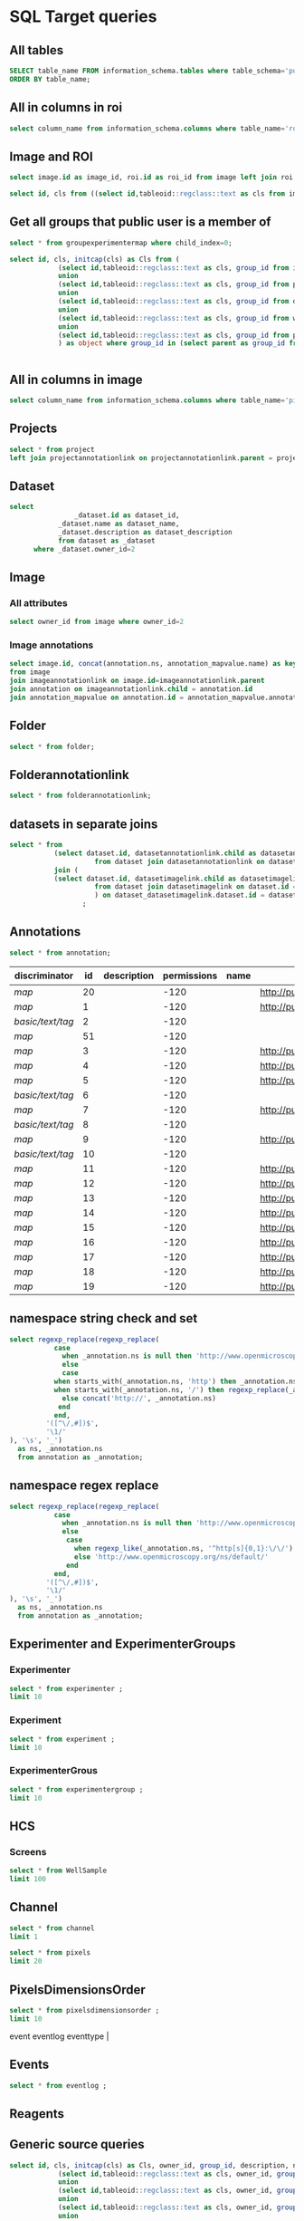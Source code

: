 * SQL Target queries
:PROPERTIES:
:ID:       8f0ff23b-35e3-424d-8c4d-57a186d2c9fb
:header-args:sql: :engine postgres :dbhost localhost :dbport 15432 :dbuser postgres :dbpassword postgres :database postgres
:END:
** All tables
:PROPERTIES:
:ID:       1833555d-5364-4fe1-aab7-d088644b0e87
:END:
#+begin_src  sql :dbuser postgres :dbpassword postgres :database postgres
SELECT table_name FROM information_schema.tables where table_schema='public'
ORDER BY table_name;
#+end_src

#+RESULTS:
| table_name                                       |
|                                                  |
|--------------------------------------------------|
| _current_admin_privileges                        |
| _fs_deletelog                                    |
| _lock_ids                                        |
| _reindexing_required                             |
| _roles                                           |
| acquisitionmode                                  |
| adminprivilege                                   |
| affinetransform                                  |
| annotation                                       |
| annotation_mapvalue                              |
| annotationannotationlink                         |
| arc                                              |
| arctype                                          |
| binning                                          |
| channel                                          |
| channelannotationlink                            |
| channelbinding                                   |
| checksumalgorithm                                |
| codomainmapcontext                               |
| configuration                                    |
| contrastmethod                                   |
| contraststretchingcontext                        |
| correction                                       |
| count_annotation_annotationlinks_by_owner        |
| count_channel_annotationlinks_by_owner           |
| count_dataset_annotationlinks_by_owner           |
| count_dataset_imagelinks_by_owner                |
| count_dataset_projectlinks_by_owner              |
| count_detector_annotationlinks_by_owner          |
| count_dichroic_annotationlinks_by_owner          |
| count_experimenter_annotationlinks_by_owner      |
| count_experimentergroup_annotationlinks_by_owner |
| count_fileset_annotationlinks_by_owner           |
| count_fileset_joblinks_by_owner                  |
| count_filter_annotationlinks_by_owner            |
| count_filter_emissionfilterlink_by_owner         |
| count_filter_excitationfilterlink_by_owner       |
| count_filterset_emissionfilterlink_by_owner      |
| count_filterset_excitationfilterlink_by_owner    |
| count_folder_annotationlinks_by_owner            |
| count_folder_imagelinks_by_owner                 |
| count_folder_roilinks_by_owner                   |
| count_image_annotationlinks_by_owner             |
| count_image_datasetlinks_by_owner                |
| count_image_folderlinks_by_owner                 |
| count_instrument_annotationlinks_by_owner        |
| count_job_originalfilelinks_by_owner             |
| count_lightpath_annotationlinks_by_owner         |
| count_lightpath_emissionfilterlink_by_owner      |
| count_lightpath_excitationfilterlink_by_owner    |
| count_lightsource_annotationlinks_by_owner       |
| count_namespace_annotationlinks_by_owner         |
| count_node_annotationlinks_by_owner              |
| count_objective_annotationlinks_by_owner         |
| count_originalfile_annotationlinks_by_owner      |
| count_originalfile_pixelsfilemaps_by_owner       |
| count_pixels_pixelsfilemaps_by_owner             |
| count_planeinfo_annotationlinks_by_owner         |
| count_plate_annotationlinks_by_owner             |
| count_plate_screenlinks_by_owner                 |
| count_plateacquisition_annotationlinks_by_owner  |
| count_project_annotationlinks_by_owner           |
| count_project_datasetlinks_by_owner              |
| count_reagent_annotationlinks_by_owner           |
| count_reagent_welllinks_by_owner                 |
| count_roi_annotationlinks_by_owner               |
| count_roi_folderlinks_by_owner                   |
| count_screen_annotationlinks_by_owner            |
| count_screen_platelinks_by_owner                 |
| count_session_annotationlinks_by_owner           |
| count_shape_annotationlinks_by_owner             |
| count_well_annotationlinks_by_owner              |
| count_well_reagentlinks_by_owner                 |
| dataset                                          |
| datasetannotationlink                            |
| datasetimagelink                                 |
| dbpatch                                          |
| detector                                         |
| detectorannotationlink                           |
| detectorsettings                                 |
| detectortype                                     |
| dichroic                                         |
| dichroicannotationlink                           |
| dimensionorder                                   |
| event                                            |
| eventlog                                         |
| eventtype                                        |
| experiment                                       |
| experimenter                                     |
| experimenter_config                              |
| experimenterannotationlink                       |
| experimentergroup                                |
| experimentergroup_config                         |
| experimentergroupannotationlink                  |
| experimenttype                                   |
| externalinfo                                     |
| family                                           |
| filament                                         |
| filamenttype                                     |
| fileset                                          |
| filesetannotationlink                            |
| filesetentry                                     |
| filesetjoblink                                   |
| filter                                           |
| filterannotationlink                             |
| filterset                                        |
| filtersetemissionfilterlink                      |
| filtersetexcitationfilterlink                    |
| filtertype                                       |
| folder                                           |
| folderannotationlink                             |
| folderimagelink                                  |
| folderroilink                                    |
| format                                           |
| genericexcitationsource                          |
| genericexcitationsource_map                      |
| groupexperimentermap                             |
| illumination                                     |
| image                                            |
| imageannotationlink                              |
| imagingenvironment                               |
| imagingenvironment_map                           |
| immersion                                        |
| importjob                                        |
| indexingjob                                      |
| instrument                                       |
| instrumentannotationlink                         |
| integritycheckjob                                |
| job                                              |
| joboriginalfilelink                              |
| jobstatus                                        |
| laser                                            |
| lasermedium                                      |
| lasertype                                        |
| lightemittingdiode                               |
| lightpath                                        |
| lightpathannotationlink                          |
| lightpathemissionfilterlink                      |
| lightpathexcitationfilterlink                    |
| lightsettings                                    |
| lightsource                                      |
| lightsourceannotationlink                        |
| link                                             |
| logicalchannel                                   |
| medium                                           |
| metadataimportjob                                |
| metadataimportjob_versioninfo                    |
| microbeammanipulation                            |
| microbeammanipulationtype                        |
| microscope                                       |
| microscopetype                                   |
| namespace                                        |
| namespaceannotationlink                          |
| node                                             |
| nodeannotationlink                               |
| objective                                        |
| objectiveannotationlink                          |
| objectivesettings                                |
| originalfile                                     |
| originalfileannotationlink                       |
| otf                                              |
| parsejob                                         |
| password                                         |
| photometricinterpretation                        |
| pixeldatajob                                     |
| pixels                                           |
| pixelsoriginalfilemap                            |
| pixelstype                                       |
| planeinfo                                        |
| planeinfoannotationlink                          |
| planeslicingcontext                              |
| plate                                            |
| plateacquisition                                 |
| plateacquisitionannotationlink                   |
| plateannotationlink                              |
| project                                          |
| projectannotationlink                            |
| projectdatasetlink                               |
| projectionaxis                                   |
| projectiondef                                    |
| projectiontype                                   |
| pulse                                            |
| quantumdef                                       |
| reagent                                          |
| reagentannotationlink                            |
| renderingdef                                     |
| renderingmodel                                   |
| reverseintensitycontext                          |
| roi                                              |
| roiannotationlink                                |
| screen                                           |
| screenannotationlink                             |
| screenplatelink                                  |
| scriptjob                                        |
| session                                          |
| sessionannotationlink                            |
| shape                                            |
| shapeannotationlink                              |
| share                                            |
| sharemember                                      |
| stagelabel                                       |
| statsinfo                                        |
| thumbnail                                        |
| thumbnailgenerationjob                           |
| transmittancerange                               |
| uploadjob                                        |
| uploadjob_versioninfo                            |
| well                                             |
| wellannotationlink                               |
| wellreagentlink                                  |
| wellsample                                       |

** All in columns in roi
:PROPERTIES:
:ID:       7ba37cb7-5374-4702-a8e4-9002f4af62ef
:END:
#+begin_src  sql :engine postgres :dbhost localhost :dbport 15432 :dbuser postgres :dbpassword postgres :database postgres
  select column_name from information_schema.columns where table_name='roi';
#+end_src

#+RESULTS:
| column_name |
|-------------|
| id          |
| description |
| permissions |
| name        |
| version     |
| creation_id |
| external_id |
| group_id    |
| owner_id    |
| update_id   |
| image       |
| source      |

** Image and ROI
:PROPERTIES:
:ID:       5c84a6e2-b418-4c21-b455-ee4a76475e60
:END:
#+begin_src  sql :engine postgres :dbhost localhost :dbport 15432 :dbuser postgres :dbpassword postgres :database postgres
  select image.id as image_id, roi.id as roi_id from image left join roi on roi.image = image.id;
#+end_src

#+RESULTS:
| image_id | roi_id |
|----------+--------|
|       11 |      1 |
|       12 |      2 |
|       10 |        |
|        2 |        |
|        5 |        |
|        8 |        |
|        6 |        |
|        4 |        |
|        1 |        |
|        3 |        |
|        9 |        |
|        7 |        |

#+begin_src  sql :engine postgres :dbhost localhost :dbport 15432 :dbuser postgres :dbpassword postgres :database postgres
  select id, cls from ((select id,tableoid::regclass::text as cls from image) union (select id,tableoid::regclass::text as cls from project)) as objects;

#+end_src

#+RESULTS:
| id | cls     |
|----+---------|
| 12 | image   |
|  6 | image   |
|  8 | image   |
| 10 | image   |
| 11 | image   |
|  3 | image   |
|  4 | image   |
|  2 | image   |
|  1 | image   |
|  5 | image   |
|  1 | project |
|  7 | image   |
|  9 | image   |



** Get all groups that public user is a member of
:PROPERTIES:
:ID:       9fdce8c6-ceeb-4e4d-8481-8c86cf2dbb87
:END:
#+begin_src sql :engine postgres :dbhost localhost :dbport 15432 :dbuser postgres :dbpassword postgres :database postgres
select * from groupexperimentermap where child_index=0;
#+end_src

#+RESULTS:
| id | permissions | owner | version | child | external_id | parent | child_index |
|----+-------------+-------+---------+-------+-------------+--------+-------------|
|  0 |         -52 | t     |       0 |     0 |             |      0 |           0 |
|  2 |         -52 | f     |       0 |     1 |             |      2 |           0 |
|  3 |        -120 | f     |       0 |     2 |             |      3 |           0 |

#+begin_src sql :engine postgres :dbhost localhost :dbport 15432 :dbuser postgres :dbpassword postgres :database postgres
select id, cls, initcap(cls) as Cls from (
			(select id,tableoid::regclass::text as cls, group_id from image)
			union
			(select id,tableoid::regclass::text as cls, group_id from project)
			union
			(select id,tableoid::regclass::text as cls, group_id from dataset)
			union
			(select id,tableoid::regclass::text as cls, group_id from well)
			union
			(select id,tableoid::regclass::text as cls, group_id from plate)
			) as object where group_id in (select parent as group_id from groupexperimentermap where child=2) ;
#+end_src

#+RESULTS:
| id | cls     | cls     |
|----+---------+---------|
|  4 | dataset | Dataset |
| 22 | image   | Image   |
| 21 | image   | Image   |
| 13 | image   | Image   |
|  6 | dataset | Dataset |
| 15 | image   | Image   |
| 19 | image   | Image   |
|  5 | dataset | Dataset |
| 14 | image   | Image   |
| 17 | image   | Image   |
| 18 | image   | Image   |
| 24 | image   | Image   |
| 23 | image   | Image   |
| 16 | image   | Image   |
| 20 | image   | Image   |
|  2 | project | Project |

#+begin_src  sql :engine postgres :dbhost localhost :dbport 15432 :dbuser postgres :dbpassword postgres :database postgres
#+end_src

#+RESULTS:
|---|

** All in columns in image
:PROPERTIES:
:ID:       cd51a3b2-086b-44c8-a129-284dea4d5306
:END:
#+begin_src  sql :engine postgres :dbhost localhost :dbport 15432 :dbuser postgres :dbpassword postgres :database postgres
  select column_name from information_schema.columns where table_name='pixels';
#+end_src

#+RESULTS:
| column_name       |
|-------------------|
| id                |
| permissions       |
| methodology       |
| physicalsizexunit |
| physicalsizex     |
| physicalsizeyunit |
| physicalsizey     |
| physicalsizezunit |
| physicalsizez     |
| sha1              |
| significantbits   |
| sizec             |
| sizet             |
| sizex             |
| sizey             |
| sizez             |
| timeincrementunit |
| timeincrement     |
| version           |
| waveincrement     |
| wavestart         |
| creation_id       |
| external_id       |
| group_id          |
| owner_id          |
| update_id         |
| dimensionorder    |
| image             |
| pixelstype        |
| relatedto         |
| image_index       |
| path              |
| name              |
| repo              |

** Projects
:PROPERTIES:
:ID:       466e7663-27d9-48e6-b10c-4bcaa238d145
:END:
#+begin_src  sql :engine postgres :dbhost localhost :dbport 5432 :dbuser omero_db :dbpassword omero_db :database omero_database
  select * from project
  left join projectannotationlink on projectannotationlink.parent = project.id
#+end_src
#+RESULTS:
| id | description | permissions | name      | version | creation_id | external_id | group_id | owner_id | update_id | id | permissions | version | child | creation_id | external_id | group_id | owner_id | update_id | parent |
|----+-------------+-------------+-----------+---------+-------------+-------------+----------+----------+-----------+----+-------------+---------+-------+-------------+-------------+----------+----------+-----------+--------|
| 51 |             |          -8 | TFLM      |         |        5865 |             |       53 |       52 |      5865 |    |             |         |       |             |             |          |          |           |        |
|  1 |             |         -40 | project01 |         |        1162 |             |        3 |        2 |      1162 |    |             |         |       |             |             |          |          |           |        |
** Dataset
:PROPERTIES:
:ID:       c48e7dd2-6a61-41ea-b7c7-7816efd7d2cf
:END:
#+begin_src  sql :engine postgres :dbhost micropop046 :dbport 15432 :dbuser ontop :dbpassword '!ontop$' :database postgres
select
          		_dataset.id as dataset_id,
			_dataset.name as dataset_name,
			_dataset.description as dataset_description
			from dataset as _dataset
      where _dataset.owner_id=2

#+end_src

#+RESULTS:
| dataset_id | dataset_name | dataset_description |
|------------+--------------+---------------------|
|          4 | Dataset 1    |                     |
|          5 | Dataset 2    |                     |
|          6 | Dataset 3    |                     |

** Image
:PROPERTIES:
:ID:       71a91350-a2a8-4479-bfad-19325d02fd25
:END:
*** All attributes
:PROPERTIES:
:ID:       7425289d-e78a-4b06-81eb-855f28abde0a
:END:
#+begin_src  sql
  select owner_id from image where owner_id=2
#+end_src

#+RESULTS:
| owner_id |
|----------|
|        2 |
|        2 |
|        2 |
|        2 |
|        2 |
|        2 |
|        2 |
|        2 |
|        2 |
|        2 |
|        2 |
|        2 |

*** Image annotations
:PROPERTIES:
:ID:       9b14e702-bc4d-4e75-8ff1-5236c6fa3a2b
:END:
#+begin_src  sql :engine postgres :dbhost localhost :dbport 15432 :dbuser postgres :dbpassword postgres :database postgres
  select image.id, concat(annotation.ns, annotation_mapvalue.name) as key, annotation_mapvalue.value
  from image
  join imageannotationlink on image.id=imageannotationlink.parent
  join annotation on imageannotationlink.child = annotation.id
  join annotation_mapvalue on annotation.id = annotation_mapvalue.annotation_id
#+end_src

#+RESULTS:
|---|

** Folder
:PROPERTIES:
:ID:       62965f07-a737-4050-b2ee-6418baff21f3
:END:
#+begin_src  sql :engine postgres :dbhost localhost :dbport 15432 :dbuser postgres :dbpassword postgres :database postgres
  select * from folder;
#+end_src

#+RESULTS:
| id | description | permissions | name | version | creation_id | external_id | group_id | owner_id | update_id | parentfolder |
|----+-------------+-------------+------+---------+-------------+-------------+----------+----------+-----------+--------------|

** Folderannotationlink
:PROPERTIES:
:ID:       12bc20b2-9037-4f1b-9612-0fa8c36aaabc
:END:
#+begin_src  sql :engine postgres :dbhost localhost :dbport 15432 :dbuser postgres :dbpassword postgres :database postgres
  select * from folderannotationlink;
#+end_src

#+RESULTS:
| id | permissions | version | child | creation_id | external_id | group_id | owner_id | update_id | parent |
|----+-------------+---------+-------+-------------+-------------+----------+----------+-----------+--------|

** datasets in separate joins
:PROPERTIES:
:ID:       c254b55f-6517-4782-a09a-f38c937e5231
:END:
#+begin_src  sql :engine postgres :dbhost localhost :dbport 15432 :dbuser postgres :dbpassword postgres :database postgres
      select * from
                 (select dataset.id, datasetannotationlink.child as datasetannotationslink_annotation_id
                           from dataset join datasetannotationlink on dataset.id = datasetannotationlink.parent ) as dataset_datasetannotationlink
                 join (
                 (select dataset.id, datasetimagelink.child as datasetimagelink_image_id
                           from dataset join datasetimagelink on dataset.id = datasetimagelink.parent) as dataset_datasetimagelink
                           ) on dataset_datasetimagelink.dataset.id = dataset_datasetannotation.dataset.id
                        ;

#+end_src

#+RESULTS:
|---|

** Annotations
:PROPERTIES:
:ID:       c163c7b2-d0be-4894-bfb4-ebce24817c0e
:END:
#+begin_src  sql :engine postgres :dbhost localhost :dbport 15432 :dbuser postgres :dbpassword postgres :database postgres
      select * from annotation;
      #+end_src

      #+RESULTS:
      | discriminator    | id | description | permissions | name | ns                        | version | boolvalue | textvalue  | doublevalue | longvalue | termvalue | timevalue | creation_id | external_id | group_id | owner_id | update_id | file |
      |------------------+----+-------------+-------------+------+---------------------------+---------+-----------+------------+-------------+-----------+-----------+-----------+-------------+-------------+----------+----------+-----------+------|
      | /map/            | 20 |             |        -120 |      | http://purl.org/dc/terms/ |       3 |           |            |             |           |           |           |         691 |             |        0 |        0 |       695 |      |
      | /map/            |  1 |             |        -120 |      | http://purl.org/dc/terms/ |       3 |           |            |             |           |           |           |          41 |             |        0 |        0 |        62 |      |
      | /basic/text/tag/ |  2 |             |        -120 |      |                           |         |           | TestTag    |             |           |           |           |          75 |             |        0 |        0 |        75 |      |
      | /map/            | 51 |             |        -120 |      |                           |       1 |           |            |             |           |           |           |        6945 |             |        0 |        0 |      6947 |      |
      | /map/            |  3 |             |        -120 |      | http://purl.org/dc/terms/ |       3 |           |            |             |           |           |           |         109 |             |        0 |        0 |       169 |      |
      | /map/            |  4 |             |        -120 |      | http://purl.org/dc/terms/ |       3 |           |            |             |           |           |           |         188 |             |        0 |        0 |       251 |      |
      | /map/            |  5 |             |        -120 |      | http://purl.org/dc/terms/ |       3 |           |            |             |           |           |           |         295 |             |        0 |        0 |       299 |      |
      | /basic/text/tag/ |  6 |             |        -120 |      |                           |         |           | Screenshot |             |           |           |           |         591 |             |        0 |        0 |       591 |      |
      | /map/            |  7 |             |        -120 |      | http://purl.org/dc/terms/ |         |           |            |             |           |           |           |         591 |             |        0 |        0 |       591 |      |
      | /basic/text/tag/ |  8 |             |        -120 |      |                           |         |           | Screenshot |             |           |           |           |         619 |             |        0 |        0 |       619 |      |
      | /map/            |  9 |             |        -120 |      | http://purl.org/dc/terms/ |         |           |            |             |           |           |           |         619 |             |        0 |        0 |       619 |      |
      | /basic/text/tag/ | 10 |             |        -120 |      |                           |         |           | Screenshot |             |           |           |           |         636 |             |        0 |        0 |       636 |      |
      | /map/            | 11 |             |        -120 |      | http://purl.org/dc/terms/ |       3 |           |            |             |           |           |           |         637 |             |        0 |        0 |       641 |      |
      | /map/            | 12 |             |        -120 |      | http://purl.org/dc/terms/ |       3 |           |            |             |           |           |           |         643 |             |        0 |        0 |       647 |      |
      | /map/            | 13 |             |        -120 |      | http://purl.org/dc/terms/ |       3 |           |            |             |           |           |           |         649 |             |        0 |        0 |       653 |      |
      | /map/            | 14 |             |        -120 |      | http://purl.org/dc/terms/ |       3 |           |            |             |           |           |           |         655 |             |        0 |        0 |       659 |      |
      | /map/            | 15 |             |        -120 |      | http://purl.org/dc/terms/ |       3 |           |            |             |           |           |           |         661 |             |        0 |        0 |       665 |      |
      | /map/            | 16 |             |        -120 |      | http://purl.org/dc/terms/ |       3 |           |            |             |           |           |           |         667 |             |        0 |        0 |       671 |      |
      | /map/            | 17 |             |        -120 |      | http://purl.org/dc/terms/ |       3 |           |            |             |           |           |           |         673 |             |        0 |        0 |       677 |      |
      | /map/            | 18 |             |        -120 |      | http://purl.org/dc/terms/ |       3 |           |            |             |           |           |           |         679 |             |        0 |        0 |       683 |      |
      | /map/            | 19 |             |        -120 |      | http://purl.org/dc/terms/ |       3 |           |            |             |           |           |           |         685 |             |        0 |        0 |       689 |      |

** namespace string check and set
:PROPERTIES:
:ID:       ed9d6bf8-7e22-4e3d-b168-f0002e86ac59
:END:

#+begin_src  sql :engine postgres :dbhost localhost :dbport 15432 :dbuser ontop :dbpassword !ontop$ :database postgres
  select regexp_replace(regexp_replace(
             case
               when _annotation.ns is null then 'http://www.openmicroscopy.org/ns/default/'
               else
               case
             when starts_with(_annotation.ns, 'http') then _annotation.ns
             when starts_with(_annotation.ns, '/') then regexp_replace(_annotation.ns, '^[\/]*', 'http://')
               else concat('http://', _annotation.ns)
              end
             end,
           '([^\/,#])$',
           '\1/'
  ), '\s', '_')
    as ns, _annotation.ns 
    from annotation as _annotation;
#+end_src

#+RESULTS:
| ns                                                         | ns                                                  |
|------------------------------------------------------------+-----------------------------------------------------|
| http://purl.org/dc/terms/                                  | http://purl.org/dc/terms/                           |
| http://purl.org/dc/terms/                                  | http://purl.org/dc/terms/                           |
| http://www.openmicroscopy.org/ns/default/                  |                                                     |
| http://www.openmicroscopy.org/ns/default/                  |                                                     |
| http://purl.org/dc/terms/                                  | http://purl.org/dc/terms/                           |
| http://www.openmicroscopy.org/ns/default/                  | www.openmicroscopy.org/ns/default                   |
| http://purl.org/dc/terms/                                  | http://purl.org/dc/terms/                           |
| http://hms.harvard.edu/omero/forms/kvdata/MPB_Annotations/ | hms.harvard.edu/omero/forms/kvdata/MPB Annotations/ |
| http://purl.org/dc/terms/                                  | http://purl.org/dc/terms/                           |
| http://www.openmicroscopy.org/ns/default/                  |                                                     |
| http://purl.org/dc/terms/                                  | http://purl.org/dc/terms/                           |
| http://www.openmicroscopy.org/ns/default/                  |                                                     |
| http://purl.org/dc/terms/                                  | http://purl.org/dc/terms/                           |
| http://www.openmicroscopy.org/ns/default/                  |                                                     |
| http://MouseCT/Skyscan/System/                             | /MouseCT/Skyscan/System                             |
| http://purl.org/dc/terms/                                  | http://purl.org/dc/terms/                           |
| http://purl.org/dc/terms/                                  | http://purl.org/dc/terms/                           |
| http://purl.org/dc/terms/                                  | http://purl.org/dc/terms/                           |
| http://purl.org/dc/terms/                                  | http://purl.org/dc/terms/                           |
| http://purl.org/dc/terms/                                  | http://purl.org/dc/terms/                           |
| http://purl.org/dc/terms/                                  | http://purl.org/dc/terms/                           |
| http://purl.org/dc/terms/                                  | http://purl.org/dc/terms/                           |
| http://purl.org/dc/terms/                                  | http://purl.org/dc/terms/                           |
| http://purl.org/dc/terms/                                  | http://purl.org/dc/terms/                           |

** namespace regex replace
:PROPERTIES:
:ID:       ed9d6bf8-7e22-4e3d-b168-f0002e86ac59
:END:

#+begin_src  sql :engine postgres :dbhost localhost :dbport 15432 :dbuser ontop :dbpassword !ontop$ :database postgres
  select regexp_replace(regexp_replace(
             case
               when _annotation.ns is null then 'http://www.openmicroscopy.org/ns/default/'
               else
                case
                  when regexp_like(_annotation.ns, '^http[s]{0,1}:\/\/') then _annotation.ns
                  else 'http://www.openmicroscopy.org/ns/default/'
                end
             end,
           '([^\/,#])$',
           '\1/'
  ), '\s', '_')
    as ns, _annotation.ns 
    from annotation as _annotation;
#+end_src

#+RESULTS:
| ns                                        | ns                                                  |
|-------------------------------------------+-----------------------------------------------------|
| http://purl.org/dc/terms/                 | http://purl.org/dc/terms/                           |
| http://purl.org/dc/terms/                 | http://purl.org/dc/terms/                           |
| http://www.openmicroscopy.org/ns/default/ |                                                     |
| http://www.openmicroscopy.org/ns/default/ |                                                     |
| http://purl.org/dc/terms/                 | http://purl.org/dc/terms/                           |
| http://www.openmicroscopy.org/ns/default/ | www.openmicroscopy.org/ns/default                   |
| http://purl.org/dc/terms/                 | http://purl.org/dc/terms/                           |
| http://www.openmicroscopy.org/ns/default/ | hms.harvard.edu/omero/forms/kvdata/MPB Annotations/ |
| http://purl.org/dc/terms/                 | http://purl.org/dc/terms/                           |
| http://www.openmicroscopy.org/ns/default/ |                                                     |
| http://purl.org/dc/terms/                 | http://purl.org/dc/terms/                           |
| http://www.openmicroscopy.org/ns/default/ |                                                     |
| http://purl.org/dc/terms/                 | http://purl.org/dc/terms/                           |
| http://www.openmicroscopy.org/ns/default/ |                                                     |
| http://www.openmicroscopy.org/ns/default/ | /MouseCT/Skyscan/System                             |
| http://purl.org/dc/terms/                 | http://purl.org/dc/terms/                           |
| http://purl.org/dc/terms/                 | http://purl.org/dc/terms/                           |
| http://purl.org/dc/terms/                 | http://purl.org/dc/terms/                           |
| http://purl.org/dc/terms/                 | http://purl.org/dc/terms/                           |
| http://purl.org/dc/terms/                 | http://purl.org/dc/terms/                           |
| http://purl.org/dc/terms/                 | http://purl.org/dc/terms/                           |
| http://purl.org/dc/terms/                 | http://purl.org/dc/terms/                           |
| http://purl.org/dc/terms/                 | http://purl.org/dc/terms/                           |
| http://purl.org/dc/terms/                 | http://purl.org/dc/terms/                           |

** Experimenter and ExperimenterGroups
:PROPERTIES:
:ID:       1ee4a685-bff6-4acd-ad06-c96b32be98b5
:END:
*** Experimenter
:PROPERTIES:
:ID:       e0f747e1-c4e7-4a35-b207-1147ce930b8b
:END:
#+begin_src  sql :engine postgres :dbhost localhost :dbport 15432 :dbuser ontop :dbpassword !ontop$ :database postgres
  select * from experimenter ;
  limit 10
#+end_src

#+RESULTS:
| id | permissions | email | firstname | institution | lastname | ldap | middlename | omename | version | external_id |
|----+-------------+-------+-----------+-------------+----------+------+------------+---------+---------+-------------|
|  0 |           0 |       | root      |             | root     | f    |            | root    |       0 |             |
|  1 |           0 |       | Guest     |             | Account  | f    |            | guest   |       0 |             |

*** Experiment
:PROPERTIES:
:ID:       104cf1b6-2322-410e-8089-f53fb6140138
:END:
#+begin_src  sql :engine postgres :dbhost localhost :dbport 15432 :dbuser ontop :dbpassword !ontop$ :database postgres
  select * from experiment ;
  limit 10
#+end_src

#+RESULTS:
| id | description | permissions | version | creation_id | external_id | group_id | owner_id | update_id | type |
|----+-------------+-------------+---------+-------------+-------------+----------+----------+-----------+------|

*** ExperimenterGrous
:PROPERTIES:
:ID:       104cf1b6-2322-410e-8089-f53fb6140138
:END:
#+begin_src  sql :engine postgres :dbhost localhost :dbport 15432 :dbuser ontop :dbpassword !ontop$ :database postgres
  select * from experimentergroup ;
  limit 10
#+end_src

#+RESULTS:
| id | description | permissions | ldap | name   | version | external_id |
|----+-------------+-------------+------+--------+---------+-------------|
|  0 |             |        -120 | f    | system |       0 |             |
|  1 |             |         -52 | f    | user   |       0 |             |
|  2 |             |        -120 | f    | guest  |       0 |             |

** HCS
:PROPERTIES:
:ID:       dadc3b79-19e0-4b22-bd66-d981870fe444
:END:
*** Screens
:PROPERTIES:
:ID:       df1a9716-ab75-4b52-8d72-8f1d513dd2f4
:END:

#+begin_src  sql :engine postgres :dbhost localhost :dbport 15432 :dbuser ontop :dbpassword !ontop$ :database postgres
  select * from WellSample
  limit 100
#+end_src

#+RESULTS:
|  id | permissions | posxunit        |           posx | posyunit        |             posy | timepoint | version | creation_id | external_id | group_id | owner_id | update_id | image | plateacquisition | well | well_index |
|-----+-------------+-----------------+----------------+-----------------+------------------+-----------+---------+-------------+-------------+----------+----------+-----------+-------+------------------+------+------------|
|   1 |        -120 | reference frame | -757.759765625 | reference frame | -757.76025390625 |           |         |       11414 |             |        0 |        0 |     11414 |   245 |                1 |    1 |          0 |
|   2 |        -120 | reference frame |  757.759765625 | reference frame | -757.76025390625 |           |         |       11414 |             |        0 |        0 |     11414 |   246 |                1 |    1 |          1 |
|   3 |        -120 | reference frame | -757.759765625 | reference frame |    757.759765625 |           |         |       11414 |             |        0 |        0 |     11414 |   247 |                1 |    1 |          2 |
|   4 |        -120 | reference frame |  757.759765625 | reference frame |    757.759765625 |           |         |       11414 |             |        0 |        0 |     11414 |   248 |                1 |    1 |          3 |
|   5 |        -120 | reference frame | -757.759765625 | reference frame | -757.76025390625 |           |         |       11414 |             |        0 |        0 |     11414 |   249 |                1 |    2 |          0 |
|   6 |        -120 | reference frame |  757.759765625 | reference frame | -757.76025390625 |           |         |       11414 |             |        0 |        0 |     11414 |   250 |                1 |    2 |          1 |
|   7 |        -120 | reference frame | -757.759765625 | reference frame |    757.759765625 |           |         |       11414 |             |        0 |        0 |     11414 |   251 |                1 |    2 |          2 |
|   8 |        -120 | reference frame |  757.759765625 | reference frame |    757.759765625 |           |         |       11414 |             |        0 |        0 |     11414 |   252 |                1 |    2 |          3 |
|   9 |        -120 | reference frame | -757.759765625 | reference frame | -757.76025390625 |           |         |       11414 |             |        0 |        0 |     11414 |   253 |                1 |    3 |          0 |
|  10 |        -120 | reference frame |  757.759765625 | reference frame | -757.76025390625 |           |         |       11414 |             |        0 |        0 |     11414 |   254 |                1 |    3 |          1 |
|  11 |        -120 | reference frame | -757.759765625 | reference frame |    757.759765625 |           |         |       11414 |             |        0 |        0 |     11414 |   255 |                1 |    3 |          2 |
|  12 |        -120 | reference frame |  757.759765625 | reference frame |    757.759765625 |           |         |       11414 |             |        0 |        0 |     11414 |   256 |                1 |    3 |          3 |
|  13 |        -120 | reference frame | -757.759765625 | reference frame | -757.76025390625 |           |         |       11414 |             |        0 |        0 |     11414 |   257 |                1 |    4 |          0 |
|  14 |        -120 | reference frame |  757.759765625 | reference frame | -757.76025390625 |           |         |       11414 |             |        0 |        0 |     11414 |   258 |                1 |    4 |          1 |
|  15 |        -120 | reference frame | -757.759765625 | reference frame |    757.759765625 |           |         |       11414 |             |        0 |        0 |     11414 |   259 |                1 |    4 |          2 |
|  16 |        -120 | reference frame |  757.759765625 | reference frame |    757.759765625 |           |         |       11414 |             |        0 |        0 |     11414 |   260 |                1 |    4 |          3 |
|  17 |        -120 | reference frame | -757.759765625 | reference frame | -757.76025390625 |           |         |       11414 |             |        0 |        0 |     11414 |   261 |                1 |    5 |          0 |
|  18 |        -120 | reference frame |  757.759765625 | reference frame | -757.76025390625 |           |         |       11414 |             |        0 |        0 |     11414 |   262 |                1 |    5 |          1 |
|  19 |        -120 | reference frame | -757.759765625 | reference frame |    757.759765625 |           |         |       11414 |             |        0 |        0 |     11414 |   263 |                1 |    5 |          2 |
|  20 |        -120 | reference frame |  757.759765625 | reference frame |    757.759765625 |           |         |       11414 |             |        0 |        0 |     11414 |   264 |                1 |    5 |          3 |
|  21 |        -120 | reference frame | -757.759765625 | reference frame | -757.76025390625 |           |         |       11414 |             |        0 |        0 |     11414 |   265 |                1 |    6 |          0 |
|  22 |        -120 | reference frame |  757.759765625 | reference frame | -757.76025390625 |           |         |       11414 |             |        0 |        0 |     11414 |   266 |                1 |    6 |          1 |
|  23 |        -120 | reference frame | -757.759765625 | reference frame |    757.759765625 |           |         |       11414 |             |        0 |        0 |     11414 |   267 |                1 |    6 |          2 |
|  24 |        -120 | reference frame |  757.759765625 | reference frame |    757.759765625 |           |         |       11414 |             |        0 |        0 |     11414 |   268 |                1 |    6 |          3 |
|  25 |        -120 | reference frame | -757.759765625 | reference frame | -757.76025390625 |           |         |       11414 |             |        0 |        0 |     11414 |   269 |                1 |    7 |          0 |
|  26 |        -120 | reference frame |  757.759765625 | reference frame | -757.76025390625 |           |         |       11414 |             |        0 |        0 |     11414 |   270 |                1 |    7 |          1 |
|  27 |        -120 | reference frame | -757.759765625 | reference frame |    757.759765625 |           |         |       11414 |             |        0 |        0 |     11414 |   271 |                1 |    7 |          2 |
|  28 |        -120 | reference frame |  757.759765625 | reference frame |    757.759765625 |           |         |       11414 |             |        0 |        0 |     11414 |   272 |                1 |    7 |          3 |
|  29 |        -120 | reference frame | -757.759765625 | reference frame | -757.76025390625 |           |         |       11414 |             |        0 |        0 |     11414 |   273 |                1 |    8 |          0 |
|  30 |        -120 | reference frame |  757.759765625 | reference frame | -757.76025390625 |           |         |       11414 |             |        0 |        0 |     11414 |   274 |                1 |    8 |          1 |
|  31 |        -120 | reference frame | -757.759765625 | reference frame |    757.759765625 |           |         |       11414 |             |        0 |        0 |     11414 |   275 |                1 |    8 |          2 |
|  32 |        -120 | reference frame |  757.759765625 | reference frame |    757.759765625 |           |         |       11414 |             |        0 |        0 |     11414 |   276 |                1 |    8 |          3 |
|  33 |        -120 | reference frame | -757.759765625 | reference frame | -757.76025390625 |           |         |       11414 |             |        0 |        0 |     11414 |   277 |                1 |    9 |          0 |
|  34 |        -120 | reference frame |  757.759765625 | reference frame | -757.76025390625 |           |         |       11414 |             |        0 |        0 |     11414 |   278 |                1 |    9 |          1 |
|  35 |        -120 | reference frame | -757.759765625 | reference frame |    757.759765625 |           |         |       11414 |             |        0 |        0 |     11414 |   279 |                1 |    9 |          2 |
|  36 |        -120 | reference frame |  757.759765625 | reference frame |    757.759765625 |           |         |       11414 |             |        0 |        0 |     11414 |   280 |                1 |    9 |          3 |
|  37 |        -120 | reference frame | -757.759765625 | reference frame | -757.76025390625 |           |         |       11414 |             |        0 |        0 |     11414 |   281 |                1 |   10 |          0 |
|  38 |        -120 | reference frame |  757.759765625 | reference frame | -757.76025390625 |           |         |       11414 |             |        0 |        0 |     11414 |   282 |                1 |   10 |          1 |
|  39 |        -120 | reference frame | -757.759765625 | reference frame |    757.759765625 |           |         |       11414 |             |        0 |        0 |     11414 |   283 |                1 |   10 |          2 |
|  40 |        -120 | reference frame |  757.759765625 | reference frame |    757.759765625 |           |         |       11414 |             |        0 |        0 |     11414 |   284 |                1 |   10 |          3 |
|  41 |        -120 | reference frame | -757.759765625 | reference frame | -757.76025390625 |           |         |       11414 |             |        0 |        0 |     11414 |   285 |                1 |   11 |          0 |
|  42 |        -120 | reference frame |  757.759765625 | reference frame | -757.76025390625 |           |         |       11414 |             |        0 |        0 |     11414 |   286 |                1 |   11 |          1 |
|  43 |        -120 | reference frame | -757.759765625 | reference frame |    757.759765625 |           |         |       11414 |             |        0 |        0 |     11414 |   287 |                1 |   11 |          2 |
|  44 |        -120 | reference frame |  757.759765625 | reference frame |    757.759765625 |           |         |       11414 |             |        0 |        0 |     11414 |   288 |                1 |   11 |          3 |
|  45 |        -120 | reference frame | -757.759765625 | reference frame | -757.76025390625 |           |         |       11414 |             |        0 |        0 |     11414 |   289 |                1 |   12 |          0 |
|  46 |        -120 | reference frame |  757.759765625 | reference frame | -757.76025390625 |           |         |       11414 |             |        0 |        0 |     11414 |   290 |                1 |   12 |          1 |
|  47 |        -120 | reference frame | -757.759765625 | reference frame |    757.759765625 |           |         |       11414 |             |        0 |        0 |     11414 |   291 |                1 |   12 |          2 |
|  48 |        -120 | reference frame |  757.759765625 | reference frame |    757.759765625 |           |         |       11414 |             |        0 |        0 |     11414 |   292 |                1 |   12 |          3 |
|  49 |        -120 | reference frame | -757.759765625 | reference frame | -757.76025390625 |           |         |       11414 |             |        0 |        0 |     11414 |   293 |                1 |   13 |          0 |
|  50 |        -120 | reference frame |  757.759765625 | reference frame | -757.76025390625 |           |         |       11414 |             |        0 |        0 |     11414 |   294 |                1 |   13 |          1 |
|  51 |        -120 | reference frame | -757.759765625 | reference frame |    757.759765625 |           |         |       11414 |             |        0 |        0 |     11414 |   295 |                1 |   13 |          2 |
|  52 |        -120 | reference frame |  757.759765625 | reference frame |    757.759765625 |           |         |       11414 |             |        0 |        0 |     11414 |   296 |                1 |   13 |          3 |
|  53 |        -120 | reference frame | -757.759765625 | reference frame | -757.76025390625 |           |         |       11414 |             |        0 |        0 |     11414 |   297 |                1 |   14 |          0 |
|  54 |        -120 | reference frame |  757.759765625 | reference frame | -757.76025390625 |           |         |       11414 |             |        0 |        0 |     11414 |   298 |                1 |   14 |          1 |
|  55 |        -120 | reference frame | -757.759765625 | reference frame |    757.759765625 |           |         |       11414 |             |        0 |        0 |     11414 |   299 |                1 |   14 |          2 |
|  56 |        -120 | reference frame |  757.759765625 | reference frame |    757.759765625 |           |         |       11414 |             |        0 |        0 |     11414 |   300 |                1 |   14 |          3 |
|  57 |        -120 | reference frame | -757.759765625 | reference frame | -757.76025390625 |           |         |       11414 |             |        0 |        0 |     11414 |   301 |                1 |   15 |          0 |
|  58 |        -120 | reference frame |  757.759765625 | reference frame | -757.76025390625 |           |         |       11414 |             |        0 |        0 |     11414 |   302 |                1 |   15 |          1 |
|  59 |        -120 | reference frame | -757.759765625 | reference frame |    757.759765625 |           |         |       11414 |             |        0 |        0 |     11414 |   303 |                1 |   15 |          2 |
|  60 |        -120 | reference frame |  757.759765625 | reference frame |    757.759765625 |           |         |       11414 |             |        0 |        0 |     11414 |   304 |                1 |   15 |          3 |
|  61 |        -120 | reference frame | -757.759765625 | reference frame | -757.76025390625 |           |         |       11414 |             |        0 |        0 |     11414 |   305 |                1 |   16 |          0 |
|  62 |        -120 | reference frame |  757.759765625 | reference frame | -757.76025390625 |           |         |       11414 |             |        0 |        0 |     11414 |   306 |                1 |   16 |          1 |
|  63 |        -120 | reference frame | -757.759765625 | reference frame |    757.759765625 |           |         |       11414 |             |        0 |        0 |     11414 |   307 |                1 |   16 |          2 |
|  64 |        -120 | reference frame |  757.759765625 | reference frame |    757.759765625 |           |         |       11414 |             |        0 |        0 |     11414 |   308 |                1 |   16 |          3 |
|  65 |        -120 | reference frame | -757.759765625 | reference frame | -757.76025390625 |           |         |       11414 |             |        0 |        0 |     11414 |   309 |                1 |   17 |          0 |
|  66 |        -120 | reference frame |  757.759765625 | reference frame | -757.76025390625 |           |         |       11414 |             |        0 |        0 |     11414 |   310 |                1 |   17 |          1 |
|  67 |        -120 | reference frame | -757.759765625 | reference frame |    757.759765625 |           |         |       11414 |             |        0 |        0 |     11414 |   311 |                1 |   17 |          2 |
|  68 |        -120 | reference frame |  757.759765625 | reference frame |    757.759765625 |           |         |       11414 |             |        0 |        0 |     11414 |   312 |                1 |   17 |          3 |
|  69 |        -120 | reference frame | -757.759765625 | reference frame | -757.76025390625 |           |         |       11414 |             |        0 |        0 |     11414 |   313 |                1 |   18 |          0 |
|  70 |        -120 | reference frame |  757.759765625 | reference frame | -757.76025390625 |           |         |       11414 |             |        0 |        0 |     11414 |   314 |                1 |   18 |          1 |
|  71 |        -120 | reference frame | -757.759765625 | reference frame |    757.759765625 |           |         |       11414 |             |        0 |        0 |     11414 |   315 |                1 |   18 |          2 |
|  72 |        -120 | reference frame |  757.759765625 | reference frame |    757.759765625 |           |         |       11414 |             |        0 |        0 |     11414 |   316 |                1 |   18 |          3 |
|  73 |        -120 | reference frame | -757.759765625 | reference frame | -757.76025390625 |           |         |       11414 |             |        0 |        0 |     11414 |   317 |                1 |   19 |          0 |
|  74 |        -120 | reference frame |  757.759765625 | reference frame | -757.76025390625 |           |         |       11414 |             |        0 |        0 |     11414 |   318 |                1 |   19 |          1 |
|  75 |        -120 | reference frame | -757.759765625 | reference frame |    757.759765625 |           |         |       11414 |             |        0 |        0 |     11414 |   319 |                1 |   19 |          2 |
|  76 |        -120 | reference frame |  757.759765625 | reference frame |    757.759765625 |           |         |       11414 |             |        0 |        0 |     11414 |   320 |                1 |   19 |          3 |
|  77 |        -120 | reference frame | -757.759765625 | reference frame | -757.76025390625 |           |         |       11414 |             |        0 |        0 |     11414 |   321 |                1 |   20 |          0 |
|  78 |        -120 | reference frame |  757.759765625 | reference frame | -757.76025390625 |           |         |       11414 |             |        0 |        0 |     11414 |   322 |                1 |   20 |          1 |
|  79 |        -120 | reference frame | -757.759765625 | reference frame |    757.759765625 |           |         |       11414 |             |        0 |        0 |     11414 |   323 |                1 |   20 |          2 |
|  80 |        -120 | reference frame |  757.759765625 | reference frame |    757.759765625 |           |         |       11414 |             |        0 |        0 |     11414 |   324 |                1 |   20 |          3 |
|  81 |        -120 | reference frame | -757.759765625 | reference frame | -757.76025390625 |           |         |       11414 |             |        0 |        0 |     11414 |   325 |                1 |   21 |          0 |
|  82 |        -120 | reference frame |  757.759765625 | reference frame | -757.76025390625 |           |         |       11414 |             |        0 |        0 |     11414 |   326 |                1 |   21 |          1 |
|  83 |        -120 | reference frame | -757.759765625 | reference frame |    757.759765625 |           |         |       11414 |             |        0 |        0 |     11414 |   327 |                1 |   21 |          2 |
|  84 |        -120 | reference frame |  757.759765625 | reference frame |    757.759765625 |           |         |       11414 |             |        0 |        0 |     11414 |   328 |                1 |   21 |          3 |
|  85 |        -120 | reference frame | -757.759765625 | reference frame | -757.76025390625 |           |         |       11414 |             |        0 |        0 |     11414 |   329 |                1 |   22 |          0 |
|  86 |        -120 | reference frame |  757.759765625 | reference frame | -757.76025390625 |           |         |       11414 |             |        0 |        0 |     11414 |   330 |                1 |   22 |          1 |
|  87 |        -120 | reference frame | -757.759765625 | reference frame |    757.759765625 |           |         |       11414 |             |        0 |        0 |     11414 |   331 |                1 |   22 |          2 |
|  88 |        -120 | reference frame |  757.759765625 | reference frame |    757.759765625 |           |         |       11414 |             |        0 |        0 |     11414 |   332 |                1 |   22 |          3 |
|  89 |        -120 | reference frame | -757.759765625 | reference frame | -757.76025390625 |           |         |       11414 |             |        0 |        0 |     11414 |   333 |                1 |   23 |          0 |
|  90 |        -120 | reference frame |  757.759765625 | reference frame | -757.76025390625 |           |         |       11414 |             |        0 |        0 |     11414 |   334 |                1 |   23 |          1 |
|  91 |        -120 | reference frame | -757.759765625 | reference frame |    757.759765625 |           |         |       11414 |             |        0 |        0 |     11414 |   335 |                1 |   23 |          2 |
|  92 |        -120 | reference frame |  757.759765625 | reference frame |    757.759765625 |           |         |       11414 |             |        0 |        0 |     11414 |   336 |                1 |   23 |          3 |
|  93 |        -120 | reference frame | -757.759765625 | reference frame | -757.76025390625 |           |         |       11414 |             |        0 |        0 |     11414 |   337 |                1 |   24 |          0 |
|  94 |        -120 | reference frame |  757.759765625 | reference frame | -757.76025390625 |           |         |       11414 |             |        0 |        0 |     11414 |   338 |                1 |   24 |          1 |
|  95 |        -120 | reference frame | -757.759765625 | reference frame |    757.759765625 |           |         |       11414 |             |        0 |        0 |     11414 |   339 |                1 |   24 |          2 |
|  96 |        -120 | reference frame |  757.759765625 | reference frame |    757.759765625 |           |         |       11414 |             |        0 |        0 |     11414 |   340 |                1 |   24 |          3 |
|  97 |        -120 | reference frame | -757.759765625 | reference frame | -757.76025390625 |           |         |       11414 |             |        0 |        0 |     11414 |   341 |                1 |   25 |          0 |
|  98 |        -120 | reference frame |  757.759765625 | reference frame | -757.76025390625 |           |         |       11414 |             |        0 |        0 |     11414 |   342 |                1 |   25 |          1 |
|  99 |        -120 | reference frame | -757.759765625 | reference frame |    757.759765625 |           |         |       11414 |             |        0 |        0 |     11414 |   343 |                1 |   25 |          2 |
| 100 |        -120 | reference frame |  757.759765625 | reference frame |    757.759765625 |           |         |       11414 |             |        0 |        0 |     11414 |   344 |                1 |   25 |          3 |

** Channel
:PROPERTIES:
:ID:       f24c3f74-96ea-426d-9fac-29a94d1e92be
:END:

#+begin_src  sql :engine postgres :dbhost localhost :dbport 15432 :dbuser ontop :dbpassword !ontop$ :database postgres
  select * from channel
  limit 1
#+end_src

#+RESULTS:
|  id | alpha | blue | permissions | green | lookuptable | red | version | creation_id | external_id | group_id | owner_id | update_id | logicalchannel | pixels | statsinfo | pixels_index |
|-----+-------+------+-------------+-------+-------------+-----+---------+-------------+-------------+----------+----------+-----------+----------------+--------+-----------+--------------|
| 244 |   255 |  255 |        -120 |     0 |             |   0 |         |       11414 |             |        0 |        0 |     11414 |            244 |    244 |       231 |            0 |

#+begin_src  sql :engine postgres :dbhost localhost :dbport 15432 :dbuser ontop :dbpassword !ontop$ :database postgres
  select * from pixels
  limit 20
#+end_src

#+RESULTS:
|  id | permissions | methodology | physicalsizexunit |      physicalsizex | physicalsizeyunit |      physicalsizey | physicalsizezunit | physicalsizez | sha1                                     | significantbits | sizec | sizet | sizex | sizey | sizez | timeincrementunit | timeincrement | version | waveincrement | wavestart | creation_id | external_id | group_id | owner_id | update_id | dimensionorder | image | pixelstype | relatedto | image_index | path                           | name                                       | repo                                 |
|-----+-------------+-------------+-------------------+--------------------+-------------------+--------------------+-------------------+---------------+------------------------------------------+-----------------+-------+-------+-------+-------+-------+-------------------+---------------+---------+---------------+-----------+-------------+-------------+----------+----------+-----------+----------------+-------+------------+-----------+-------------+--------------------------------+--------------------------------------------+--------------------------------------|
|  10 |        -120 |             |                   |                    |                   |                    |                   |               | 6222079fe42deb42edbc1d6df3099c4419102398 |               8 |     3 |     1 |   695 |   597 |     1 |                   |               |         |               |           |         563 |             |        0 |        0 |       566 |              1 |    10 |          5 |           |           0 | root_0/2024-12/21/17-08-11.191 | 2024-10-10_16-39-27_screenshot.png         | 34a716b6-d4f9-4cea-861b-4229819e82d8 |
|   1 |        -120 |             |                   |                    |                   |                    |                   |               | e912cd2a7293678793071a275ce324431d1b7762 |               8 |     3 |     1 |   622 |   371 |     1 |                   |               |         |               |           |         311 |             |        0 |        0 |       314 |              1 |     1 |          5 |           |           0 | root_0/2024-12/21/17-07-39.945 | 2024-10-10_14-58-36_screenshot.png         | 34a716b6-d4f9-4cea-861b-4229819e82d8 |
|   7 |        -120 |             |                   |                    |                   |                    |                   |               | 40873302865298a47fd08cd62335133a4475bf81 |               8 |     3 |     1 |   706 |   276 |     1 |                   |               |         |               |           |         479 |             |        0 |        0 |       482 |              1 |     7 |          5 |           |           0 | root_0/2024-12/21/17-07-57.980 | 2024-10-10_15-07-18_screenshot.png         | 34a716b6-d4f9-4cea-861b-4229819e82d8 |
|   2 |        -120 |             |                   |                    |                   |                    |                   |               | 3a17a2fa02de4e61ecc999a2bbeea9bc49ff881d |               8 |     3 |     1 |   473 |   215 |     1 |                   |               |         |               |           |         339 |             |        0 |        0 |       342 |              1 |     2 |          5 |           |           0 | root_0/2024-12/21/17-07-43.764 | 2024-10-10_14-53-28_screenshot.png         | 34a716b6-d4f9-4cea-861b-4229819e82d8 |
|   3 |        -120 |             |                   |                    |                   |                    |                   |               | 6603d64324e4ca8d2af86b15f4cf1fd3171291a2 |               8 |     3 |     1 |   445 |   299 |     1 |                   |               |         |               |           |         367 |             |        0 |        0 |       370 |              1 |     3 |          5 |           |           0 | root_0/2024-12/21/17-07-46.736 | 2024-10-10_15-17-25_screenshot.png         | 34a716b6-d4f9-4cea-861b-4229819e82d8 |
|   8 |        -120 |             |                   |                    |                   |                    |                   |               | 0e9017b73a0207752b9d006a6533712e19ed799d |               8 |     4 |     1 |   700 |   604 |     1 |                   |               |         |               |           |         507 |             |        0 |        0 |       510 |              1 |     8 |          5 |           |           0 | root_0/2024-12/21/17-08-00.851 | 2024-10-10_16-47-01_screenshot.png         | 34a716b6-d4f9-4cea-861b-4229819e82d8 |
|   4 |        -120 |             |                   |                    |                   |                    |                   |               | edab40516e94bf7729317cafa6a626b6a6bdef6a |               8 |     3 |     1 |   696 |   756 |     1 |                   |               |         |               |           |         395 |             |        0 |        0 |       398 |              1 |     4 |          5 |           |           0 | root_0/2024-12/21/17-07-49.530 | 2024-10-10_15-28-16_screenshot.png         | 34a716b6-d4f9-4cea-861b-4229819e82d8 |
|  11 |        -120 |             |                   |                    |                   |                    |                   |               | 76c870ba3983cea65a43baba7de2470840fb37e3 |               8 |     3 |     1 |   696 |   756 |     1 |                   |               |         |               |           |         591 |             |        0 |        0 |       594 |              1 |    11 |          5 |           |           0 | root_0/2024-12/21/17-08-13.731 | 2024-10-10_15-28-16_screenshot.png.ome.tif | 34a716b6-d4f9-4cea-861b-4229819e82d8 |
|   5 |        -120 |             |                   |                    |                   |                    |                   |               | 893f5a25aa97fc15a63a4ec480757636dc9d91a0 |               8 |     3 |     1 |   364 |   346 |     1 |                   |               |         |               |           |         423 |             |        0 |        0 |       426 |              1 |     5 |          5 |           |           0 | root_0/2024-12/21/17-07-52.453 | 2024-10-10_15-01-36_screenshot.png         | 34a716b6-d4f9-4cea-861b-4229819e82d8 |
|   6 |        -120 |             |                   |                    |                   |                    |                   |               | f3b99b63d08e1aac1905d154933d8f81ca891c99 |               8 |     3 |     1 |    71 |    22 |     1 |                   |               |         |               |           |         451 |             |        0 |        0 |       454 |              1 |     6 |          5 |           |           0 | root_0/2024-12/21/17-07-55.276 | 2024-10-10_15-09-28_screenshot.png         | 34a716b6-d4f9-4cea-861b-4229819e82d8 |
|   9 |        -120 |             |                   |                    |                   |                    |                   |               | 0c4549945070ad38ed8247f02bf7c1b1ee7e7152 |               8 |     3 |     1 |   697 |   604 |     1 |                   |               |         |               |           |         535 |             |        0 |        0 |       538 |              1 |     9 |          5 |           |           0 | root_0/2024-12/21/17-08-08.708 | 2024-10-10_16-42-47_screenshot.png         | 34a716b6-d4f9-4cea-861b-4229819e82d8 |
|  12 |        -120 |             |                   |                    |                   |                    |                   |               | 4c014aaf3621eb19653ee89bc5df8dac334ae1aa |               8 |     3 |     1 |   706 |   276 |     1 |                   |               |         |               |           |         619 |             |        0 |        0 |       622 |              1 |    12 |          5 |           |           0 | root_0/2024-12/21/17-08-16.466 | image_6_with_roi.ome.tif                   | 34a716b6-d4f9-4cea-861b-4229819e82d8 |
| 244 |        -120 |             | µm                | 0.7400001049041748 | µm                | 0.7400001049041748 |                   |               | cdf2ed09a99467dce1fdc68fa1dd067111074287 |              16 |     2 |     1 |  2048 |  2048 |     1 |                   |               |         |               |           |       11414 |             |        0 |        0 |     14604 |              1 |   244 |          6 |           |           0 | root_0/2025-02/13/11-28-21.117 | 2011-11-17 X-Man LOPAC_X03_LP_S01_1.xdce   | 34a716b6-d4f9-4cea-861b-4229819e82d8 |
| 789 |        -120 |             | µm                | 0.7400001049041748 | µm                | 0.7400001049041748 |                   |               | 6eea4b837163791320e53838e375a1a1dcbc7f1c |              16 |     2 |     1 |  2048 |  2048 |     1 |                   |               |         |               |           |       11414 |             |        0 |        0 |     14604 |              1 |   789 |          6 |           |           0 | root_0/2025-02/13/11-28-21.117 | 2011-11-17 X-Man LOPAC_X03_LP_S01_1.xdce   | 34a716b6-d4f9-4cea-861b-4229819e82d8 |
| 790 |        -120 |             | µm                | 0.7400001049041748 | µm                | 0.7400001049041748 |                   |               | 6eea4b837163791320e53838e375a1a1dcbc7f1c |              16 |     2 |     1 |  2048 |  2048 |     1 |                   |               |         |               |           |       11414 |             |        0 |        0 |     14604 |              1 |   790 |          6 |           |           0 | root_0/2025-02/13/11-28-21.117 | 2011-11-17 X-Man LOPAC_X03_LP_S01_1.xdce   | 34a716b6-d4f9-4cea-861b-4229819e82d8 |
| 791 |        -120 |             | µm                | 0.7400001049041748 | µm                | 0.7400001049041748 |                   |               | 6eea4b837163791320e53838e375a1a1dcbc7f1c |              16 |     2 |     1 |  2048 |  2048 |     1 |                   |               |         |               |           |       11414 |             |        0 |        0 |     14604 |              1 |   791 |          6 |           |           0 | root_0/2025-02/13/11-28-21.117 | 2011-11-17 X-Man LOPAC_X03_LP_S01_1.xdce   | 34a716b6-d4f9-4cea-861b-4229819e82d8 |
| 792 |        -120 |             | µm                | 0.7400001049041748 | µm                | 0.7400001049041748 |                   |               | 6eea4b837163791320e53838e375a1a1dcbc7f1c |              16 |     2 |     1 |  2048 |  2048 |     1 |                   |               |         |               |           |       11414 |             |        0 |        0 |     14604 |              1 |   792 |          6 |           |           0 | root_0/2025-02/13/11-28-21.117 | 2011-11-17 X-Man LOPAC_X03_LP_S01_1.xdce   | 34a716b6-d4f9-4cea-861b-4229819e82d8 |
| 753 |        -120 |             | µm                | 0.7400001049041748 | µm                | 0.7400001049041748 |                   |               | 6eea4b837163791320e53838e375a1a1dcbc7f1c |              16 |     2 |     1 |  2048 |  2048 |     1 |                   |               |         |               |           |       11414 |             |        0 |        0 |     14604 |              1 |   753 |          6 |           |           0 | root_0/2025-02/13/11-28-21.117 | 2011-11-17 X-Man LOPAC_X03_LP_S01_1.xdce   | 34a716b6-d4f9-4cea-861b-4229819e82d8 |
| 754 |        -120 |             | µm                | 0.7400001049041748 | µm                | 0.7400001049041748 |                   |               | 6eea4b837163791320e53838e375a1a1dcbc7f1c |              16 |     2 |     1 |  2048 |  2048 |     1 |                   |               |         |               |           |       11414 |             |        0 |        0 |     14604 |              1 |   754 |          6 |           |           0 | root_0/2025-02/13/11-28-21.117 | 2011-11-17 X-Man LOPAC_X03_LP_S01_1.xdce   | 34a716b6-d4f9-4cea-861b-4229819e82d8 |
| 755 |        -120 |             | µm                | 0.7400001049041748 | µm                | 0.7400001049041748 |                   |               | 6eea4b837163791320e53838e375a1a1dcbc7f1c |              16 |     2 |     1 |  2048 |  2048 |     1 |                   |               |         |               |           |       11414 |             |        0 |        0 |     14604 |              1 |   755 |          6 |           |           0 | root_0/2025-02/13/11-28-21.117 | 2011-11-17 X-Man LOPAC_X03_LP_S01_1.xdce   | 34a716b6-d4f9-4cea-861b-4229819e82d8 |
** PixelsDimensionsOrder
:PROPERTIES:
:ID:       c896882f-d257-4234-8191-1c7a84ad780d
:END:

#+begin_src  sql :engine postgres :dbhost localhost :dbport 15432 :dbuser ontop :dbpassword !ontop$ :database postgres
  select * from pixelsdimensionsorder ;
  limit 10
#+end_src

#+RESULTS:
|---|
event                                            
eventlog                                        
eventtype                                      |
** Events
:PROPERTIES:
:ID:       f534f360-c0b3-4da3-a19b-9cbe6ef6f343
:END:
#+begin_src  sql :engine postgres :dbhost localhost :dbport 15432 :dbuser ontop :dbpassword !ontop$ :database postgres
  select * from eventlog ;
#+end_src

#+RESULTS:
| id | permissions | value      | external_id |
|----+-------------+------------+-------------|
|  0 |         -52 | Bootstrap  |             |
|  1 |         -52 | Import     |             |
|  2 |         -52 | Internal   |             |
|  3 |         -52 | Shoola     |             |
|  4 |         -52 | User       |             |
|  5 |         -52 | Task       |             |
|  6 |         -52 | Test       |             |
|  7 |         -52 | Processing |             |
|  8 |         -52 | FullText   |             |
|  9 |         -52 | Sessions   |             |

** Reagents
:PROPERTIES:
:ID:       6658058e-8998-42a5-8f7a-78d0ffc5e43b
:END:

** Generic source queries
:PROPERTIES:
:ID:       ffa497f7-dcf9-4fc9-a0e3-c35438005d54
:END:
#+begin_src sql
select id, cls, initcap(cls) as Cls, owner_id, group_id, description, name from (
			(select id,tableoid::regclass::text as cls, owner_id, group_id, update_id, creation_id, NULL as description, name from pixels)
			union
			(select id,tableoid::regclass::text as cls, owner_id, group_id, update_id, creation_id, description, name from image)
			union
			(select id,tableoid::regclass::text as cls, owner_id, group_id, update_id, creation_id, description, name from project)
			union
			(select id,tableoid::regclass::text as cls, owner_id, group_id, update_id, creation_id, description, name from dataset)
			union
			(select id,tableoid::regclass::text as cls, owner_id, group_id, update_id, creation_id, NULL as description, NULL as name from well)
			union
			(select id,tableoid::regclass::text as cls, owner_id, group_id, update_id, creation_id, description, name from plate)
			union
			(select id,tableoid::regclass::text as cls, owner_id, group_id, update_id, creation_id, description, name from screen)
			union
			(select id,tableoid::regclass::text as cls, owner_id, group_id, update_id, creation_id, description, name from roi)
			union
			(select id,tableoid::regclass::text as cls, owner_id, group_id, update_id, creation_id, description, name from plateacquisition)
			union
			(select id,tableoid::regclass::text as cls, owner_id, group_id, update_id, creation_id, NULL as description, NULL as name from channel)
			union
			(select id,tableoid::regclass::text as cls, owner_id, group_id, update_id, creation_id, NULL as description, NULL as name from wellsample)
			) as object
			where group_id in (
			select parent as group_id from groupexperimentermap
			where child=0
			)
#+end_src

#+RESULTS:
| id | cls     | cls     | owner_id | group_id | description | name                                       |
|----+---------+---------+----------+----------+-------------+--------------------------------------------|
| 28 | channel | Channel |        0 |        0 |             |                                            |
|  1 | roi     | Roi     |        0 |        0 |             |                                            |
|  1 | dataset | Dataset |        0 |        0 |             | Dataset 1                                  |
| 26 | channel | Channel |        0 |        0 |             |                                            |
|  3 | dataset | Dataset |        0 |        0 |             | Dataset 3                                  |
| 24 | channel | Channel |        0 |        0 |             |                                            |
| 12 | channel | Channel |        0 |        0 |             |                                            |
|  2 | roi     | Roi     |        0 |        0 |             |                                            |
|  6 | image   | Image   |        0 |        0 |             | 2024-10-10_15-09-28_screenshot.png         |
|  7 | channel | Channel |        0 |        0 |             |                                            |
|  5 | pixels  | Pixels  |        0 |        0 |             | 2024-10-10_15-01-36_screenshot.png         |
|  1 | project | Project |        0 |        0 |             | Project                                    |
| 34 | channel | Channel |        0 |        0 |             |                                            |
| 21 | channel | Channel |        0 |        0 |             |                                            |
| 33 | channel | Channel |        0 |        0 |             |                                            |
| 29 | channel | Channel |        0 |        0 |             |                                            |
| 20 | channel | Channel |        0 |        0 |             |                                            |
| 30 | channel | Channel |        0 |        0 |             |                                            |
| 12 | pixels  | Pixels  |        0 |        0 |             | image_6_with_roi.ome.tif                   |
|  8 | channel | Channel |        0 |        0 |             |                                            |
|  2 | dataset | Dataset |        0 |        0 |             | Dataset 2                                  |
| 13 | channel | Channel |        0 |        0 |             |                                            |
| 37 | channel | Channel |        0 |        0 |             |                                            |
|  3 | image   | Image   |        0 |        0 |             | 2024-10-10_15-17-25_screenshot.png         |
|  5 | channel | Channel |        0 |        0 |             |                                            |
|  2 | pixels  | Pixels  |        0 |        0 |             | 2024-10-10_14-53-28_screenshot.png         |
|  6 | pixels  | Pixels  |        0 |        0 |             | 2024-10-10_15-09-28_screenshot.png         |
|  4 | channel | Channel |        0 |        0 |             |                                            |
|  1 | channel | Channel |        0 |        0 |             |                                            |
|  4 | pixels  | Pixels  |        0 |        0 |             | 2024-10-10_15-28-16_screenshot.png         |
| 12 | image   | Image   |        0 |        0 |             | image_6_with_roi.ome.tif                   |
|  3 | pixels  | Pixels  |        0 |        0 |             | 2024-10-10_15-17-25_screenshot.png         |
|  5 | image   | Image   |        0 |        0 |             | 2024-10-10_15-01-36_screenshot.png         |
| 11 | channel | Channel |        0 |        0 |             |                                            |
| 35 | channel | Channel |        0 |        0 |             |                                            |
|  6 | channel | Channel |        0 |        0 |             |                                            |
|  3 | channel | Channel |        0 |        0 |             |                                            |
|  7 | image   | Image   |        0 |        0 |             | 2024-10-10_15-07-18_screenshot.png         |
| 32 | channel | Channel |        0 |        0 |             |                                            |
|  1 | pixels  | Pixels  |        0 |        0 |             | 2024-10-10_14-58-36_screenshot.png         |
| 11 | image   | Image   |        0 |        0 |             | 2024-10-10_15-28-16_screenshot.png.ome.tif |
|  7 | pixels  | Pixels  |        0 |        0 |             | 2024-10-10_15-07-18_screenshot.png         |
| 31 | channel | Channel |        0 |        0 |             |                                            |
|  2 | image   | Image   |        0 |        0 |             | 2024-10-10_14-53-28_screenshot.png         |
| 22 | channel | Channel |        0 |        0 |             |                                            |
| 10 | channel | Channel |        0 |        0 |             |                                            |
|  8 | pixels  | Pixels  |        0 |        0 |             | 2024-10-10_16-47-01_screenshot.png         |
| 11 | pixels  | Pixels  |        0 |        0 |             | 2024-10-10_15-28-16_screenshot.png.ome.tif |
| 14 | channel | Channel |        0 |        0 |             |                                            |
|  8 | image   | Image   |        0 |        0 |             | 2024-10-10_16-47-01_screenshot.png         |
| 10 | pixels  | Pixels  |        0 |        0 |             | 2024-10-10_16-39-27_screenshot.png         |
| 17 | channel | Channel |        0 |        0 |             |                                            |
|  4 | image   | Image   |        0 |        0 |             | 2024-10-10_15-28-16_screenshot.png         |
| 10 | image   | Image   |        0 |        0 |             | 2024-10-10_16-39-27_screenshot.png         |
| 18 | channel | Channel |        0 |        0 |             |                                            |
| 27 | channel | Channel |        0 |        0 |             |                                            |
|  9 | image   | Image   |        0 |        0 |             | 2024-10-10_16-42-47_screenshot.png         |
|  9 | channel | Channel |        0 |        0 |             |                                            |
| 23 | channel | Channel |        0 |        0 |             |                                            |
|  1 | image   | Image   |        0 |        0 |             | 2024-10-10_14-58-36_screenshot.png         |
| 15 | channel | Channel |        0 |        0 |             |                                            |
| 16 | channel | Channel |        0 |        0 |             |                                            |
| 36 | channel | Channel |        0 |        0 |             |                                            |
| 19 | channel | Channel |        0 |        0 |             |                                            |
|  2 | channel | Channel |        0 |        0 |             |                                            |
|  9 | pixels  | Pixels  |        0 |        0 |             | 2024-10-10_16-42-47_screenshot.png         |
| 25 | channel | Channel |        0 |        0 |             |                                            |
